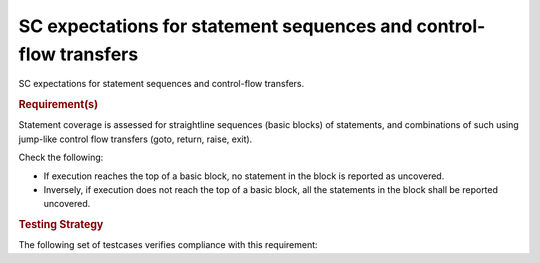 SC expectations for statement sequences and control-flow transfers
===================================================================

SC expectations for statement sequences and control-flow transfers.


.. rubric:: Requirement(s)



Statement coverage is assessed for straightline sequences (basic
blocks) of statements, and combinations of such using jump-like
control flow transfers (goto, return, raise, exit).

Check the following:

* If execution reaches the top of a basic block, no statement in the
  block is reported as uncovered. 

* Inversely, if execution does not reach the top of a basic block, 
  all the statements in the block shall be reported uncovered.


.. rubric:: Testing Strategy



The following set of testcases verifies compliance with this requirement:
 

.. qmlink:: TCIndexImporter

   *



